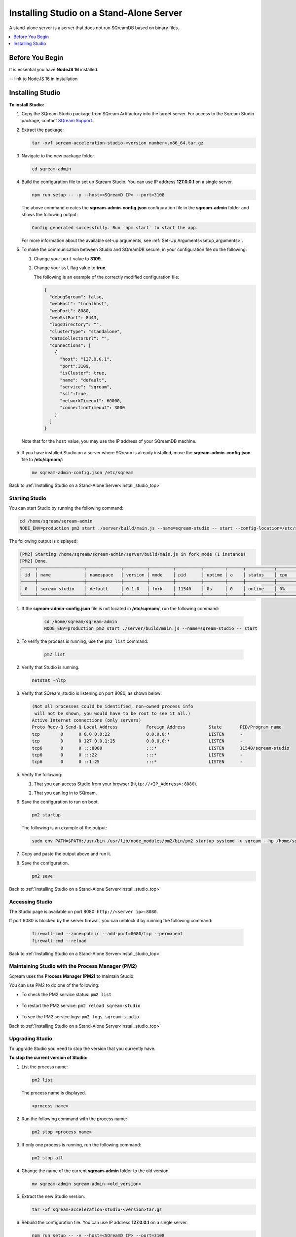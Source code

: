 .. _installing_studio_on_stand_alone_server:

.. _install_studio_top:

*****************************************
Installing Studio on a Stand-Alone Server
*****************************************

A stand-alone server is a server that does not run SQreamDB based on binary files.

.. contents::
   :local:
   :depth: 1

Before You Begin
================

It is essential you have **NodeJS 16** installed.

-- link to NodeJS 16 in installation
	 
Installing Studio
=================
 
**To install Studio:**

1. Copy the SQream Studio package from SQream Artifactory into the target server. For access to the Sqream Studio package, contact `SQream Support <https://sqream.atlassian.net/servicedesk/customer/portal/2/group/8/create/26>`_.

::

2. Extract the package:

   .. code-block:: console
     
      tar -xvf sqream-acceleration-studio-<version number>.x86_64.tar.gz

::
	
3. Navigate to the new package folder. 
 
   .. code-block:: console
     
      cd sqream-admin  
	  
.. _add_parameter:
	
4. Build the configuration file to set up Sqream Studio. You can use IP address **127.0.0.1** on a single server.
 
   .. code-block:: console
     
      npm run setup -- -y --host=<SQreamD IP> --port=3108

   The above command creates the **sqream-admin-config.json** configuration file in the **sqream-admin** folder and shows the following output:
   
   .. code-block:: console
   
      Config generated successfully. Run `npm start` to start the app.

   For more information about the available set-up arguments, see :ref:`Set-Up Arguments<setup_arguments>`.
  
5. To make the communication between Studio and SQreamDB secure, in your configuration file do the following:

   #. Change your ``port`` value to **3109**.
	   
   #. Change your ``ssl`` flag value to **true**.
   
      The following is an example of the correctly modified configuration file:
	  
      .. code-block:: json
     
         {
           "debugSqream": false,
           "webHost": "localhost",
           "webPort": 8080,
           "webSslPort": 8443,
           "logsDirectory": "",
           "clusterType": "standalone",
           "dataCollectorUrl": "",
           "connections": [
             {
               "host": "127.0.0.1",
               "port":3109,
               "isCluster": true,
               "name": "default",
               "service": "sqream",
               "ssl":true,
               "networkTimeout": 60000,
               "connectionTimeout": 3000
             }
           ]
         }
   
  Note that for the ``host`` value, you may use the IP address of your SQreamDB machine.  
   
5. If you have installed Studio on a server where SQream is already installed, move the **sqream-admin-config.json** file to **/etc/sqream/**:

   .. code-block:: console
     
      mv sqream-admin-config.json /etc/sqream

Back to :ref:`Installing Studio on a Stand-Alone Server<install_studio_top>`

Starting Studio
---------------

You can start Studio by running the following command:
 
.. code-block:: console
     
   cd /home/sqream/sqream-admin
   NODE_ENV=production pm2 start ./server/build/main.js --name=sqream-studio -- start --config-location=/etc/sqream/sqream-admin-config.json
 
The following output is displayed:

.. code-block:: console
     
   [PM2] Starting /home/sqream/sqream-admin/server/build/main.js in fork_mode (1 instance)
   [PM2] Done.
   ┌─────┬──────────────────┬─────────────┬─────────┬─────────┬──────────┬────────┬──────┬───────────┬──────────┬──────────┬──────────┬──────────┐
   │ id  │ name             │ namespace   │ version │ mode    │ pid      │ uptime │ ↺    │ status    │ cpu      │ mem      │ user     │ watching │
   ├─────┼──────────────────┼─────────────┼─────────┼─────────┼──────────┼────────┼──────┼───────────┼──────────┼──────────┼──────────┼──────────┤
   │ 0   │ sqream-studio    │ default     │ 0.1.0   │ fork    │ 11540    │ 0s     │ 0    │ online    │ 0%       │ 15.6mb   │ sqream   │ disabled │
   └─────┴──────────────────┴─────────────┴─────────┴─────────┴──────────┴────────┴──────┴───────────┴──────────┴──────────┴──────────┴──────────┘


1. If the **sqream-admin-config.json** file is not located in **/etc/sqream/**, run the following command:
 
     .. code-block:: console
     
        cd /home/sqream/sqream-admin
        NODE_ENV=production pm2 start ./server/build/main.js --name=sqream-studio -- start

2. To verify the process is running, use the ``pm2 list`` command:

     .. code-block::

	    pm2 list
		
2. Verify that Studio is running.
 
   .. code-block:: console
     
      netstat -nltp

3. Verify that SQream_studio is listening on port 8080, as shown below:

   .. code-block:: console

     (Not all processes could be identified, non-owned process info
      will not be shown, you would have to be root to see it all.)
     Active Internet connections (only servers)
     Proto Recv-Q Send-Q Local Address           Foreign Address         State       PID/Program name
     tcp        0      0 0.0.0.0:22              0.0.0.0:*               LISTEN      -
     tcp        0      0 127.0.0.1:25            0.0.0.0:*               LISTEN      -
     tcp6       0      0 :::8080                 :::*                    LISTEN      11540/sqream-studio
     tcp6       0      0 :::22                   :::*                    LISTEN      -
     tcp6       0      0 ::1:25                  :::*                    LISTEN      -

	  

::
	
5. Verify the following:

   1. That you can access Studio from your browser (``http://<IP_Address>:8080``).
   
   ::  

   2. That you can log in to SQream.

6. Save the configuration to run on boot.
 
   .. code-block:: console
     
      pm2 startup
  
   The following is an example of the output:

   .. code-block:: console
     
      sudo env PATH=$PATH:/usr/bin /usr/lib/node_modules/pm2/bin/pm2 startup systemd -u sqream --hp /home/sqream

7. Copy and paste the output above and run it.

::

8. Save the configuration.

   .. code-block:: console
     
      pm2 save

Back to :ref:`Installing Studio on a Stand-Alone Server<install_studio_top>`

Accessing Studio
----------------

The Studio page is available on port 8080: ``http://<server ip>:8080``.

If port 8080 is blocked by the server firewall, you can unblock it by running the following command:
 
   .. code-block:: console
     
      firewall-cmd --zone=public --add-port=8080/tcp --permanent
      firewall-cmd --reload
 
Back to :ref:`Installing Studio on a Stand-Alone Server<install_studio_top>`

Maintaining Studio with the Process Manager (PM2)
-------------------------------------------------

Sqream uses the **Process Manager (PM2)** to maintain Studio.
 
You can use PM2 to do one of the following:

* To check the PM2 service status: ``pm2 list``
   
   ::  

* To restart the PM2 service: ``pm2 reload sqream-studio``
   
   ::  

* To see the PM2 service logs: ``pm2 logs sqream-studio``

Back to :ref:`Installing Studio on a Stand-Alone Server<install_studio_top>`

Upgrading Studio
----------------

To upgrade Studio you need to stop the version that you currently have.

**To stop the current version of Studio:**

1. List the process name: 
 
   .. code-block:: console
     
      pm2 list
	  
   The process name is displayed.
 
   .. code-block:: console
   
      <process name>

::
	  
2. Run the following command with the process name:

   .. code-block:: console

      pm2 stop <process name>

::
		  
3. If only one process is running, run the following command:

   .. code-block:: console

      pm2 stop all

::
	
4. Change the name of the current **sqream-admin** folder to the old version.

   .. code-block:: console

      mv sqream-admin sqream-admin-<old_version>

::
	
5. Extract the new Studio version.

   .. code-block:: console

      tar -xf sqream-acceleration-studio-<version>tar.gz

::
	
6. Rebuild the configuration file. You can use IP address **127.0.0.1** on a single server.

   .. code-block:: console

      npm run setup -- -y --host=<SQreamD IP> --port=3108

  The above command creates the **sqream-admin-config.json** configuration file in the **sqream_admin** folder.

::
	
7. Copy the **sqream-admin-config.json** configuration file to **/etc/sqream/** to overwrite the old configuration file.
  
::  

8. Start PM2.

   .. code-block:: console

      pm2 start all

Back to :ref:`Installing Studio on a Stand-Alone Server<install_studio_top>`

